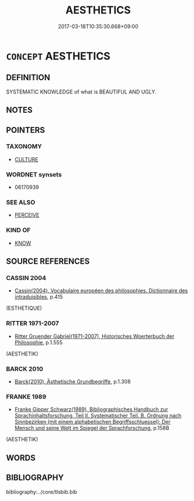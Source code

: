 # -*- mode: mandoku-tls-view -*-
#+TITLE: AESTHETICS
#+DATE: 2017-03-18T10:35:30.668+09:00        
#+STARTUP: content
* =CONCEPT= AESTHETICS
:PROPERTIES:
:CUSTOM_ID: uuid-568a5b00-5239-446b-9bfe-75f559039e2e
:TR_ZH: 審美學
:END:
** DEFINITION

SYSTEMATIC KNOWLEDGE of what is BEAUTIFUL AND UGLY.

** NOTES

** POINTERS
*** TAXONOMY
 - [[tls:concept:CULTURE][CULTURE]]

*** WORDNET synsets
 - 06170939
*** SEE ALSO
 - [[tls:concept:PERCEIVE][PERCEIVE]]

*** KIND OF
 - [[tls:concept:KNOW][KNOW]]

** SOURCE REFERENCES
*** CASSIN 2004
 - [[cite:CASSIN-2004][Cassin(2004), Vocabulaire européen des philosophies. Dictionnaire des intraduisibles]], p.415
 (ESTHETIQUE)
*** RITTER 1971-2007
 - [[cite:RITTER-1971-2007][Ritter Gruender Gabriel(1971-2007), Historisches Woerterbuch der Philosophie]], p.1.555
 (AESTHETIK)
*** BARCK 2010
 - [[cite:BARCK-2010][Barck(2010), Ästhetische Grundbegriffe]], p.1.308

*** FRANKE 1989
 - [[cite:FRANKE-1989][Franke Gipper Schwarz(1989), Bibliographisches Handbuch zur Sprachinhaltsforschung. Teil II. Systematischer Teil. B. Ordnung nach Sinnbezirken (mit einem alphabetischen Begriffsschluessel): Der Mensch und seine Welt im Spiegel der Sprachforschung]], p.158B
 (AESTHETIK)
** WORDS
   :PROPERTIES:
   :VISIBILITY: children
   :END:
** BIBLIOGRAPHY
bibliography:../core/tlsbib.bib
